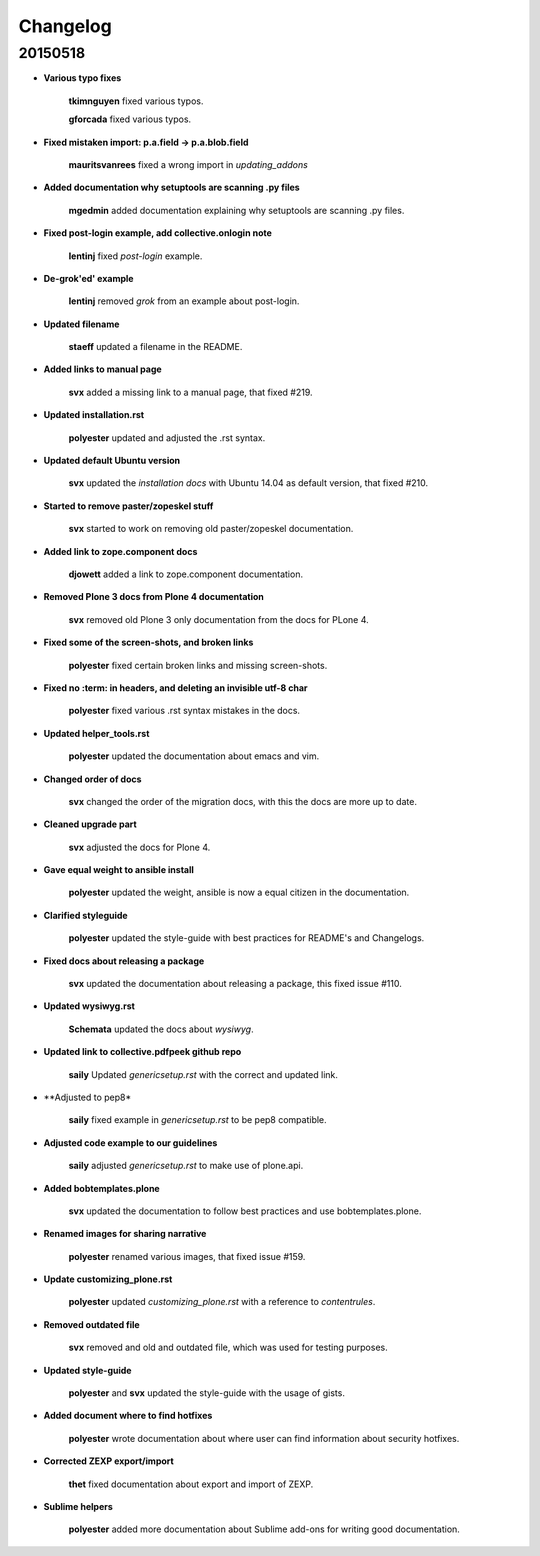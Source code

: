 Changelog
=========

20150518
--------

- **Various typo fixes**

    **tkimnguyen** fixed various typos.

    **gforcada** fixed various typos.

- **Fixed mistaken import: p.a.field -> p.a.blob.field**

  	**mauritsvanrees** fixed a wrong import in *updating_addons*

- **Added documentation why setuptools are scanning .py files**

  	**mgedmin** added documentation explaining why setuptools are scanning .py files.

- **Fixed post-login example, add collective.onlogin note**

  	**lentinj** fixed *post-login* example.

- **De-grok'ed' example**

	**lentinj** removed *grok* from an example about post-login.

- **Updated filename**

  	**staeff** updated a filename in the README.

- **Added links to manual page**

  	**svx** added a missing link to a manual page, that fixed #219.

- **Updated installation.rst**

  	**polyester** updated and adjusted the .rst syntax.

- **Updated default Ubuntu version**

  	**svx** updated the *installation docs* with Ubuntu 14.04 as default version, that fixed #210.

- **Started to remove paster/zopeskel stuff**

  	**svx** started to work on removing old paster/zopeskel documentation.

- **Added link to zope.component docs**

  	**djowett** added a link to zope.component documentation.

- **Removed Plone 3 docs from Plone 4 documentation**

  	**svx** removed old Plone 3 only documentation from the docs for PLone 4.

- **Fixed some of the screen-shots, and broken links**

  	**polyester** fixed certain broken links and missing screen-shots.

- **Fixed no :term: in headers, and deleting an invisible utf-8 char**

  	**polyester** fixed various .rst syntax mistakes in the docs.

- **Updated helper_tools.rst**

  	**polyester** updated the documentation about emacs and vim.

- **Changed order of docs**

  	**svx** changed the order of the migration docs, with this the docs are more up to date.

- **Cleaned upgrade part**

  	**svx** adjusted the docs for Plone 4.

- **Gave equal weight to ansible install**

  	**polyester** updated the weight, ansible is now a equal citizen in the documentation.

- **Clarified styleguide**

  	**polyester** updated the style-guide with best practices for README's and Changelogs.

- **Fixed docs about releasing a package**

 	**svx** updated the documentation about releasing a package, this fixed issue #110.

- **Updated wysiwyg.rst**

  	**Schemata** updated the docs about *wysiwyg*.

- **Updated link to collective.pdfpeek github repo**

  	**saily** Updated *genericsetup.rst* with the correct and updated link.

- **Adjusted to pep8*

   	**saily** fixed example in *genericsetup.rst* to be pep8 compatible.

- **Adjusted code example to our guidelines**

   	**saily** adjusted *genericsetup.rst* to make use of plone.api.

- **Added bobtemplates.plone**

   	**svx** updated the documentation to follow best practices and use bobtemplates.plone.

- **Renamed images for sharing narrative**

   	**polyester** renamed various images, that fixed issue #159.

- **Update customizing_plone.rst**

   	**polyester** updated *customizing_plone.rst* with a reference to *contentrules*.

- **Removed outdated file**

  	**svx** removed and old and outdated file, which was used for testing purposes.

- **Updated style-guide**

  	**polyester** and **svx** updated the style-guide with the usage of gists.

- **Added document where to find hotfixes**

        **polyester** wrote documentation about where user can find information about security hotfixes.

- **Corrected ZEXP export/import**

        **thet** fixed documentation about export and import of ZEXP.

- **Sublime helpers**

        **polyester** added more documentation about Sublime add-ons for writing good documentation.
